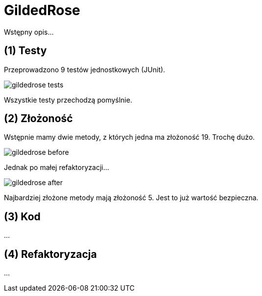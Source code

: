 GildedRose
==========

Wstępny opis...


(1) Testy
---------

Przeprowadzono 9 testów jednostkowych (JUnit).

image::../../screenshots/gildedrose_tests.png[]

Wszystkie testy przechodzą pomyślnie.


(2) Złożoność
-------------

Wstępnie mamy dwie metody, z których jedna ma złożoność 19.
Trochę dużo.

image::../../screenshots/gildedrose_before.png[]

Jednak po małej refaktoryzacji...

image::../../screenshots/gildedrose_after.png[]

Najbardziej złożone metody mają złożoność 5. Jest to już
wartość bezpieczna.

(3) Kod
-------

...


(4) Refaktoryzacja
------------------

...
